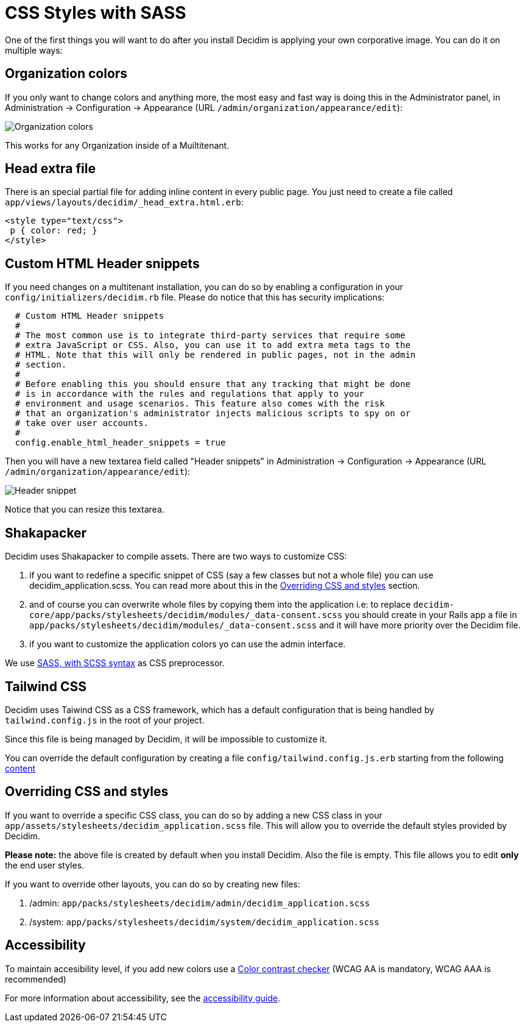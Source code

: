 = CSS Styles with SASS

One of the first things you will want to do after you install Decidim is applying your own corporative image. You can do it on multiple ways:

== Organization colors

If you only want to change colors and anything more, the most easy and fast way is doing this in the Administrator panel, in Administration -> Configuration -> Appearance (URL `/admin/organization/appearance/edit`):

image::organization-colors.png[Organization colors]

This works for any Organization inside of a Muiltitenant.

== Head extra file

There is an special partial file for adding inline content in every public page. You just need to create a file called `app/views/layouts/decidim/_head_extra.html.erb`:

[source,stylesheet]
----
<style type="text/css">
 p { color: red; }
</style>
----

== Custom HTML Header snippets

If you need changes on a multitenant installation, you can do so by enabling a configuration
in your `config/initializers/decidim.rb` file. Please do notice that this has security implications:

[source,ruby]
----
  # Custom HTML Header snippets
  #
  # The most common use is to integrate third-party services that require some
  # extra JavaScript or CSS. Also, you can use it to add extra meta tags to the
  # HTML. Note that this will only be rendered in public pages, not in the admin
  # section.
  #
  # Before enabling this you should ensure that any tracking that might be done
  # is in accordance with the rules and regulations that apply to your
  # environment and usage scenarios. This feature also comes with the risk
  # that an organization's administrator injects malicious scripts to spy on or
  # take over user accounts.
  #
  config.enable_html_header_snippets = true
----

Then you will have a new textarea field called "Header snippets" in Administration -> Configuration -> Appearance (URL `/admin/organization/appearance/edit`):

image::header-snippet.png[Header snippet]

Notice that you can resize this textarea.

== Shakapacker

Decidim uses Shakapacker to compile assets. There are two ways to customize CSS:

1. if you want to redefine a specific snippet of CSS (say a few classes but not a whole file) you can use decidim_application.scss. You can read more about this in the <<Overriding CSS and styles>> section.
2. and of course you can overwrite whole files by copying them into the application i.e: to replace `decidim-core/app/packs/stylesheets/decidim/modules/_data-consent.scss` you should create in your Rails app a file in `app/packs/stylesheets/decidim/modules/_data-consent.scss` and it will have more priority over the Decidim file.
3. if you want to customize the application colors yo can use the admin interface.

We use http://sass-lang.com/guide[SASS, with SCSS syntax] as CSS preprocessor.

== Tailwind CSS

Decidim uses Taiwind CSS as a CSS framework, which has a default configuration that is being handled by `tailwind.config.js` in the root of your project.

Since this file is being managed by Decidim, it will be impossible to customize it.

You can override the default configuration by creating a file  `config/tailwind.config.js.erb` starting from the following https://github.com/decidim/decidim/blob/develop/decidim-core/lib/decidim/assets/tailwind/tailwind.config.js.erb[content]

== Overriding CSS and styles

If you want to override a specific CSS class, you can do so by adding a new CSS class in your `app/assets/stylesheets/decidim_application.scss` file. This will allow you to override the default styles provided by Decidim.

*Please note:* the above file is created by default when you install Decidim. Also the file is empty. This file allows you to edit *only* the end user styles.

If you want to override other layouts, you can do so by creating new files:

. /admin: `app/packs/stylesheets/decidim/admin/decidim_application.scss`
. /system: `app/packs/stylesheets/decidim/system/decidim_application.scss`

== Accessibility

To maintain accesibility level, if you add new colors use a http://webaim.org/resources/contrastchecker/[Color contrast checker] (WCAG AA is mandatory, WCAG AAA is recommended)

For more information about accessibility, see the xref:develop:guide_accessibility.adoc[accessibility guide].
